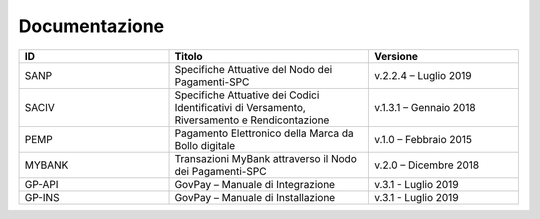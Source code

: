 .. _bibliografia:

Documentazione
--------------

.. csv-table::
  :header: "ID","Titolo", "Versione"
  :widths: 30,40,30

  "SANP", "Specifiche Attuative del Nodo dei Pagamenti-SPC", "v.2.2.4 – Luglio 2019"
  "SACIV", "Specifiche Attuative dei Codici Identificativi di Versamento, Riversamento e Rendicontazione", "v.1.3.1 – Gennaio 2018"
  "PEMP", "Pagamento Elettronico della Marca da Bollo digitale", "v.1.0 – Febbraio 2015"
  "MYBANK", "Transazioni MyBank attraverso il Nodo dei Pagamenti-SPC", "v.2.0 – Dicembre 2018"
  "GP-API", "GovPay – Manuale di Integrazione", "v.3.1 - Luglio 2019"
  "GP-INS", "GovPay – Manuale di Installazione", "v.3.1 - Luglio 2019"
